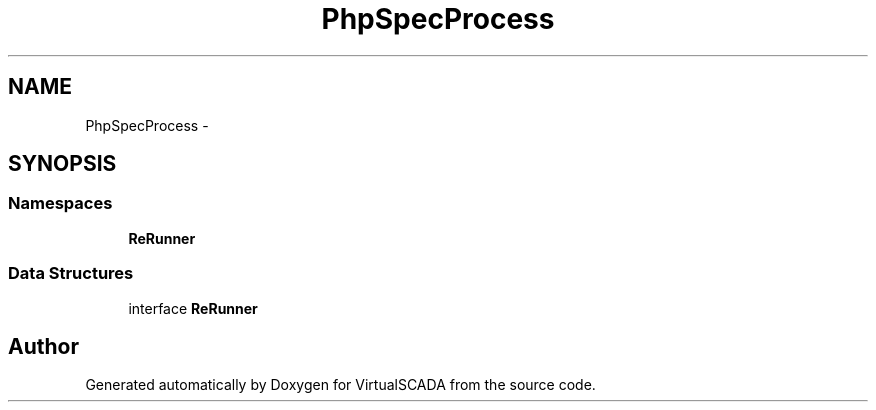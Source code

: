 .TH "PhpSpec\Process" 3 "Tue Apr 14 2015" "Version 1.0" "VirtualSCADA" \" -*- nroff -*-
.ad l
.nh
.SH NAME
PhpSpec\Process \- 
.SH SYNOPSIS
.br
.PP
.SS "Namespaces"

.in +1c
.ti -1c
.RI " \fBReRunner\fP"
.br
.in -1c
.SS "Data Structures"

.in +1c
.ti -1c
.RI "interface \fBReRunner\fP"
.br
.in -1c
.SH "Author"
.PP 
Generated automatically by Doxygen for VirtualSCADA from the source code\&.
